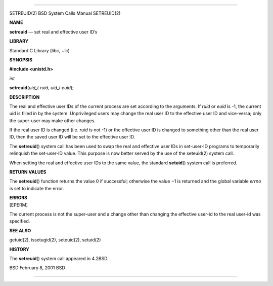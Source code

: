 --------------

SETREUID(2) BSD System Calls Manual SETREUID(2)

**NAME**

**setreuid** — set real and effective user ID’s

**LIBRARY**

Standard C Library (libc, −lc)

**SYNOPSIS**

**#include <unistd.h>**

*int*

**setreuid**\ (*uid_t ruid*, *uid_t euid*);

**DESCRIPTION**

The real and effective user IDs of the current process are set according
to the arguments. If *ruid* or *euid* is -1, the current uid is filled
in by the system. Unprivileged users may change the real user ID to the
effective user ID and vice-versa; only the super-user may make other
changes.

If the real user ID is changed (i.e. *ruid* is not -1) or the effective
user ID is changed to something other than the real user ID, then the
saved user ID will be set to the effective user ID.

The **setreuid**\ () system call has been used to swap the real and
effective user IDs in set-user-ID programs to temporarily relinquish the
set-user-ID value. This purpose is now better served by the use of the
seteuid(2) system call.

When setting the real and effective user IDs to the same value, the
standard **setuid**\ () system call is preferred.

**RETURN VALUES**

The **setreuid**\ () function returns the value 0 if successful;
otherwise the value −1 is returned and the global variable *errno* is
set to indicate the error.

| **ERRORS**
| [EPERM]

The current process is not the super-user and a change other than
changing the effective user-id to the real user-id was specified.

**SEE ALSO**

getuid(2), issetugid(2), seteuid(2), setuid(2)

**HISTORY**

The **setreuid**\ () system call appeared in 4.2BSD.

BSD February 8, 2001 BSD

--------------
